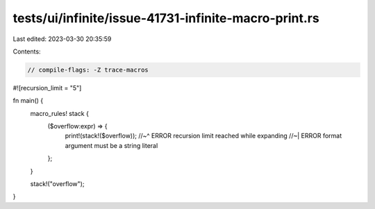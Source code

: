 tests/ui/infinite/issue-41731-infinite-macro-print.rs
=====================================================

Last edited: 2023-03-30 20:35:59

Contents:

.. code-block:: rs

    // compile-flags: -Z trace-macros

#![recursion_limit = "5"]

fn main() {
    macro_rules! stack {
        ($overflow:expr) => {
            print!(stack!($overflow));
            //~^ ERROR recursion limit reached while expanding
            //~| ERROR format argument must be a string literal
        };
    }

    stack!("overflow");
}


